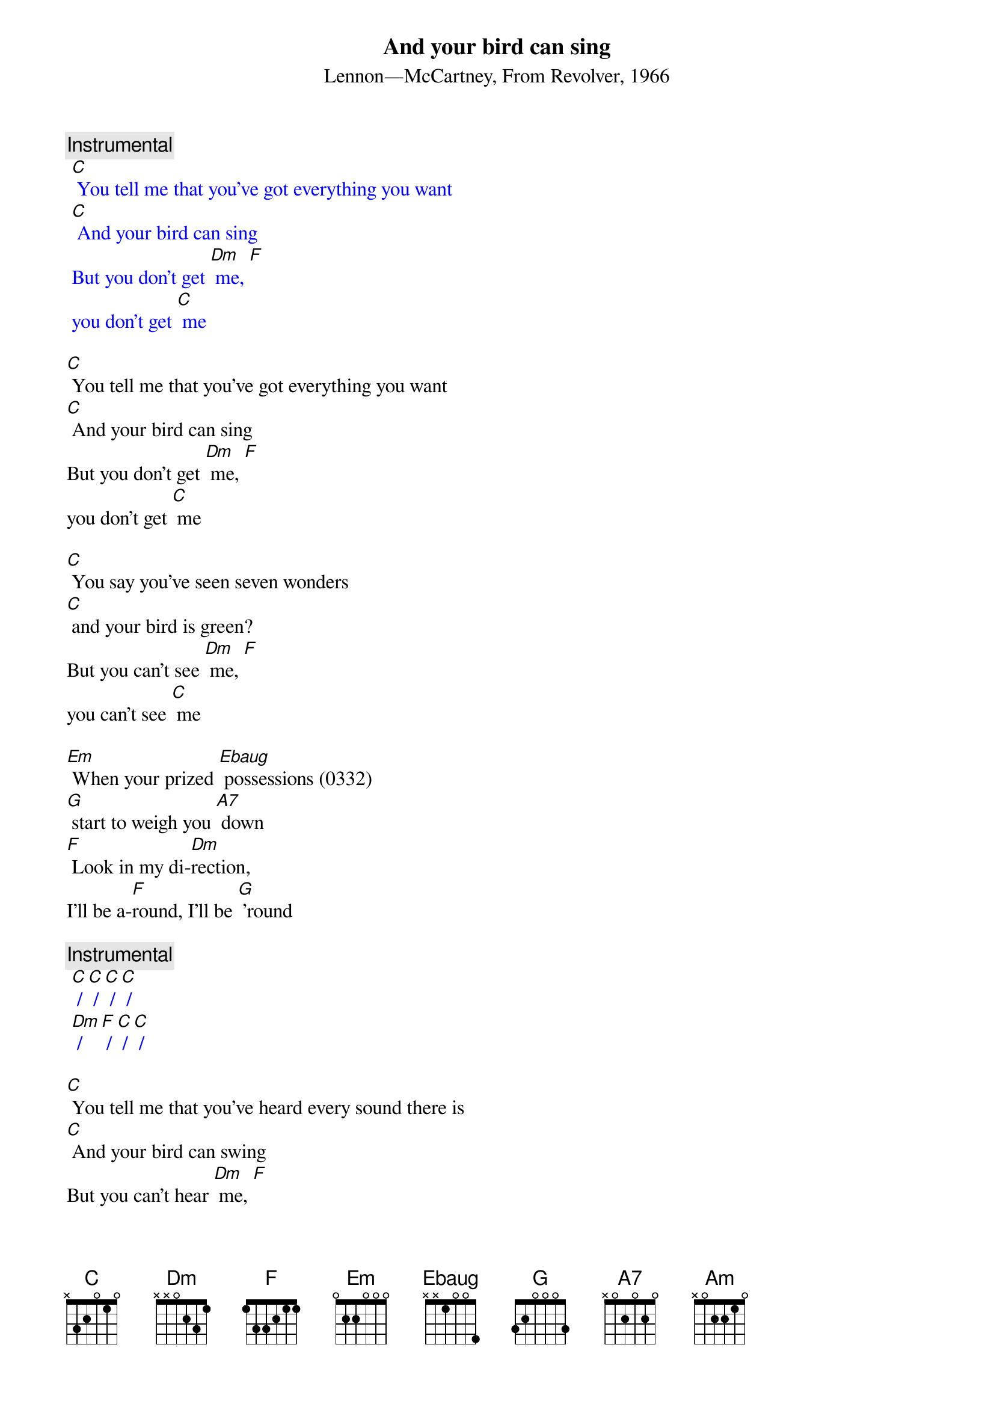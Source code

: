 {t: And your bird can sing}
{st: Lennon—McCartney, From Revolver, 1966}

{c: Instrumental}
{textcolour: blue}
 [C] You tell me that you've got everything you want
 [C] And your bird can sing
 But you don't get [Dm] me, [F]
 you don't get [C] me
{textcolour}

[C] You tell me that you've got everything you want
[C] And your bird can sing
But you don't get [Dm] me, [F]
you don't get [C] me

[C] You say you've seen seven wonders
[C] and your bird is green?
But you can't see [Dm] me, [F]
you can't see [C] me

[Em] When your prized [Ebaug] possessions (0332)
[G] start to weigh you [A7] down
[F] Look in my di-[Dm]rection,
I'll be a-[F]round, I'll be [G] ’round

{c: Instrumental}
{textcolour: blue}
 [C] / [C] / [C] / [C] /
 [Dm] / [F] / [C] / [C] /
{textcolour}

[C] You tell me that you've heard every sound there is
[C] And your bird can swing
But you can't hear [Dm] me, [F]
you can't hear [C] me

[Em] When your bird is [Ebaug] broken (0332)
[G] will it bring you [A7] down?
[F] You may be a[Dm]woken,
I'll be a[F]round, I'll be a[G]round

[C] You tell me that you've got everything you want
[C] And your bird can sing
But you don't get [Dm] me, [F]
you don't get [C] me

{c: Instrumental}
{textcolour: blue}
 [C] You tell me that you've got everything you want
 [C] And your bird can sing
 But you don't get [Dm] me, [F]
 you don't get [C] me –[Am]
{textcolour}


